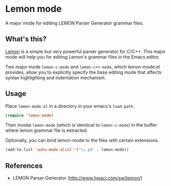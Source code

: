 * Lemon mode

A major mode for editing LEMON Parser Generator grammar files.

** What's this?

[[http://www.hwaci.com/sw/lemon/][Lemon]] is a simple but very powerful parser generator for C/C++. This
major mode will help you for editing Lemon's grammar files in the
Emacs editor.

Two major mode =lemon-c-mode= and =lemon-c++-mode=, which
lemon-mode.el provides, allow you to explicitly specify the base
editing mode that affects syntax highlighting and indentation
mechanism.

** Usage

Place =lemon-mode.el= in a directory in your emacs's =load-path=.

#+begin_src lisp
(require 'lemon-mode)
#+end_src

Then invoke =lemon-mode= (which is identical to =lemon-c-mode=) in the
buffer where lemon grammar file is extracted.

Optionally, you can bind lemon-mode to the files with certain
extensions.

#+begin_src lisp
(add-to-list 'auto-mode-alist '("\\.y$" . lemon-mode))
#+end_src

** References

- LEMON Parser Generator ([[http://www.hwaci.com/sw/lemon/]])
